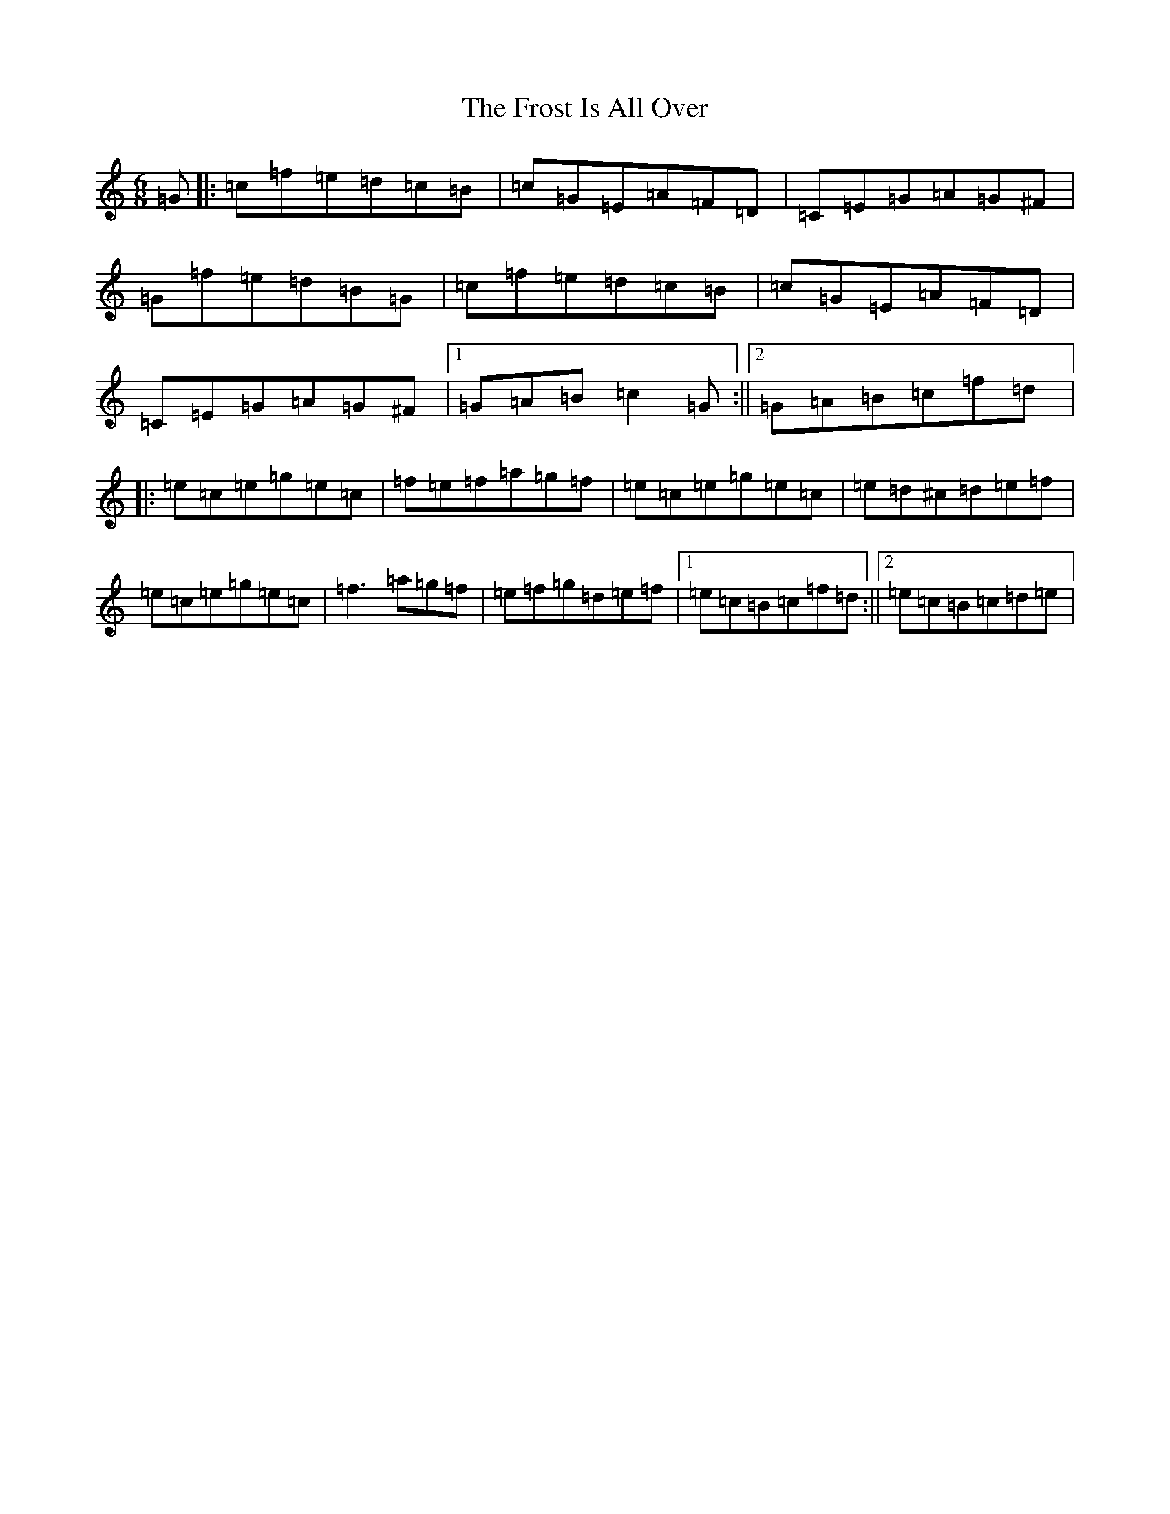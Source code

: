 X: 7382
T: Frost Is All Over, The
S: https://thesession.org/tunes/448#setting13321
R: jig
M:6/8
L:1/8
K: C Major
=G|:=c=f=e=d=c=B|=c=G=E=A=F=D|=C=E=G=A=G^F|=G=f=e=d=B=G|=c=f=e=d=c=B|=c=G=E=A=F=D|=C=E=G=A=G^F|1=G=A=B=c2=G:||2=G=A=B=c=f=d|:=e=c=e=g=e=c|=f=e=f=a=g=f|=e=c=e=g=e=c|=e=d^c=d=e=f|=e=c=e=g=e=c|=f3=a=g=f|=e=f=g=d=e=f|1=e=c=B=c=f=d:||2=e=c=B=c=d=e|